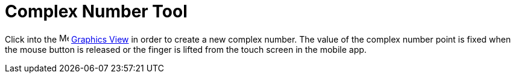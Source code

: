 = Complex Number Tool
:page-en: tools/Complex_Number
ifdef::env-github[:imagesdir: /en/modules/ROOT/assets/images]

Click into the image:16px-Menu_view_graphics.svg.png[Menu view graphics.svg,width=16,height=16]
xref:/Graphics_View.adoc[Graphics View] in order to create a new complex number. The value of the complex number point
is fixed when the mouse button is released or the finger is lifted from the touch screen in the mobile app.
